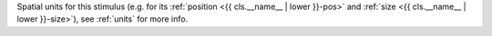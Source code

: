 Spatial units for this stimulus (e.g. for its :ref:`position <{{ cls.__name__  | lower }}-pos>` and :ref:`size <{{ cls.__name__  | lower }}-size>`), see :ref:`units` for more info.
